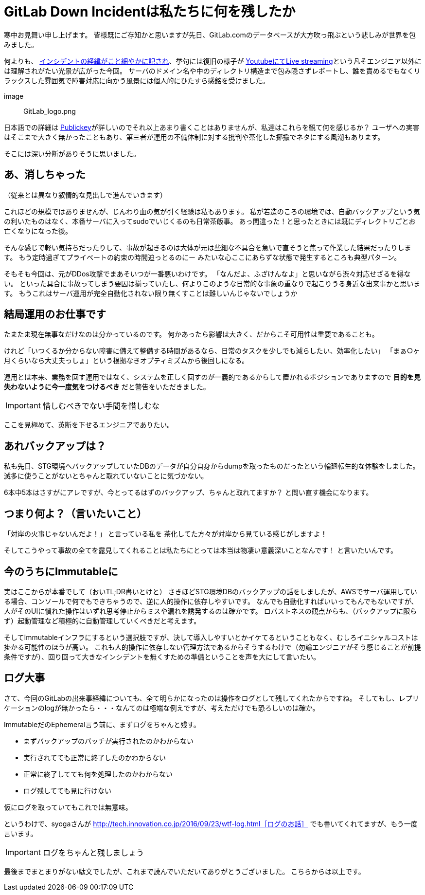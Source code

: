 = GitLab Down Incidentは私たちに何を残したか
:published_at: 2017-02-03
:hp-alt-title: WhatGitLabLeftUs
:hp-tags: Tsukamoto
:hp-image: GitLab_logo.png

寒中お見舞い申し上げます。
皆様既にご存知かと思いますが先日、GitLab.comのデータベースが大方吹っ飛ぶという悲しみが世界を包みました。

何よりも、 https://docs.google.com/document/d/1GCK53YDcBWQveod9kfzW-VCxIABGiryG7_z_6jHdVik/pub[インシデントの経緯がこと細やかに記され]、挙句には復旧の様子が https://t.co/8D641MRczH[YoutubeにてLive streaming]という凡そエンジニア以外には理解されがたい光景が広がった今回。
サーバのドメイン名や中のディレクトリ構造まで包み隠さずレポートし、誰を責めるでもなくリラックスした雰囲気で障害対応に向かう風景には個人的にひたすら感銘を受けました。

image:: GitLab_logo.png


日本語での詳細は http://www.publickey1.jp/blog/17/gitlabcom56.html[Publickey]が詳しいのでそれ以上あまり書くことはありませんが、私達はこれらを観て何を感じるか？
ユーザへの実害はそこまで大きく無かったこともあり、第三者が運用の不備体制に対する批判や茶化した揶揄でネタにする風潮もあります。

そこには深い分断がありそうに思いました。


##  あ、消しちゃった
（従来とは異なり叙情的な見出しで進んでいきます）

これほどの規模ではありませんが、じんわり血の気が引く経験は私もあります。
私が若造のころの環境では、自動バックアップという気の利いたものはなく、本番サーバに入ってsudoでいじくるのも日常茶飯事。
あっ間違った！と思ったときには既にディレクトリごとお亡くなりになった後。

そんな感じで軽い気持ちだったりして、事故が起きるのは大体が元は些細な不具合を急いで直そうと焦って作業した結果だったりします。
もう定時過ぎてプライベートの約束の時間迫っとるのにー みたいな心ここにあらずな状態で発生するところも典型パターン。

そもそも今回は、元がDDos攻撃でまあそいつが一番悪いわけです。
「なんだよ、ふざけんなよ」と思いながら渋々対応せざるを得ない。
といった具合に事故ってしまう要因は揃っていたし、何よりこのような日常的な事象の重なりで起こりうる身近な出来事かと思います。
もうこれはサーバ運用が完全自動化されない限り無くすことは難しいんじゃないでしょうか

## 結局運用のお仕事です
たまたま現在無事なだけなのは分かっているのです。
何かあったら影響は大きく、だからこそ可用性は重要であることも。

けれど「いつくるか分からない障害に備えて整備する時間があるなら、日常のタスクを少しでも減らしたい、効率化したい」  
「まぁ○ヶ月くらいなら大丈夫っしょ」という根拠なきオプティミズムから後回しになる。

運用とは本来、業務を回す運用ではなく、システムを正しく回すのが一義的であるからして置かれるポジションでありますので
*目的を見失わないように今一度気をつけるべき* だと警告をいただきました。

IMPORTANT: 惜しむべきでない手間を惜しむな

ここを見極めて、英断を下せるエンジニアでありたい。

## あれバックアップは？

私も先日、STG環境へバックアップしていたDBのデータが自分自身からdumpを取ったものだったという輪廻転生的な体験をしました。
滅多に使うことがないとちゃんと取れていないことに気づかない。

6本中5本はさすがにアレですが、今とってるはずのバックアップ、ちゃんと取れてますか？
と問い直す機会になります。




## つまり何よ？（言いたいこと）

「対岸の火事じゃないんだよ！」
と言っている私を 茶化してた方々が対岸から見ている感じがしますよ！

そしてこうやって事故の全てを露見してくれることは私たちにとっては本当は物凄い意義深いことなんです！
と言いたいんです。

## 今のうちにImmutableに

実はここからが本番でして（おいTL;DR書いとけと）
さきほどSTG環境DBのバックアップの話をしましたが、AWSでサーバ運用している場合、コンソールで何でもできちゃうので、逆に人的操作に依存しやすいです。
なんでも自動化すればいいってもんでもないですが、人がそのUIに慣れた操作はいずれ思考停止からミスや漏れを誘発するのは確かです。
ロバストネスの観点からも、（バックアップに限らず）起動管理など積極的に自動管理していくべきだと考えます。

そしてImmutableインフラにするという選択肢ですが、決して導入しやすいとかイケてるということもなく、むしろイニシャルコストは掛かる可能性のほうが高い。
これも人的操作に依存しない管理方法であるからそうするわけで（勿論エンジニアがそう感じることが前提条件ですが）、回り回って大きなインシデントを無くすための準備ということを声を大にして言いたい。


## ログ大事
さて、今回のGitLabの出来事経緯についても、全て明らかになったのは操作をログとして残してくれたからですね。
そしてもし、レプリケーションのlogが無かったら・・・なんてのは極端な例えですが、考えただけでも恐ろしいのは確か。

ImmutableだのEphemeral言う前に、まずログをちゃんと残す。

- まずバックアップのバッチが実行されたのかわからない
- 実行されてても正常に終了したのかわからない
- 正常に終了してても何を処理したのかわからない
- ログ残してても見に行けない

仮にログを取っていてもこれでは無意味。

というわけで、syogaさんが http://tech.innovation.co.jp/2016/09/23/wtf-log.html［ログのお話］ でも書いてくれてますが、もう一度言います。

IMPORTANT: ログをちゃんと残しましょう



最後までまとまりがない駄文でしたが、これまで読んでいただいてありがとうございました。
こちらからは以上です。


